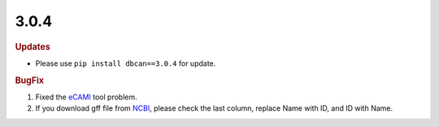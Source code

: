 3.0.4
~~~~~


.. rubric:: Updates

- Please use ``pip install dbcan==3.0.4`` for update.

.. rubric:: BugFix

#. Fixed the `eCAMI <https://academic.oup.com/bioinformatics/article/36/7/2068/5651014>`_ tool problem.
#. If you download gff file from `NCBI <https://www.ncbi.nlm.nih.gov/>`_, please check the last column, replace Name with ID, and ID with Name.
